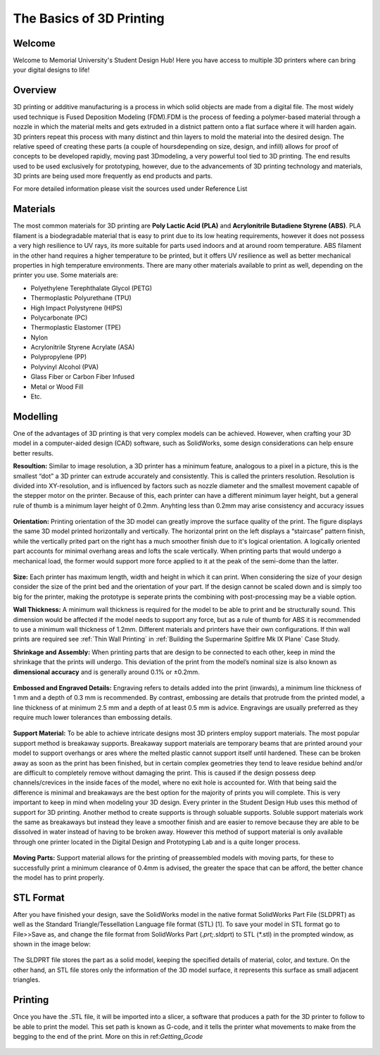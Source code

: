 The Basics of 3D Printing
=========================

.. figure:: ../_static/images/3DPDG1.PNG
    :figwidth: 700px
    :target: ../_static/images/3DPDG1.PNG

Welcome
-------

Welcome to Memorial University's Student Design Hub! Here you have access to multiple 3D printers where can
bring your digital designs to life!


Overview
--------

3D printing or additive manufacturing is a process in which solid objects are made from a digital file. The
most widely used technique is Fused Deposition Modeling (FDM).FDM is the process of feeding a polymer-based 
material through a nozzle in which the material melts and gets extruded in a distnict pattern onto a flat 
surface where it will harden again. 3D printers repeat this process with many distinct and thin layers to 
mold the material into the desired design. The relative speed of creating these parts (a couple of 
hoursdepending on size, design, and infill) allows for proof of concepts to be developed rapidly, moving
past 3Dmodeling, a very powerful tool tied to 3D printing. The end results used to be used exclusively for
prototyping, however, due to the advancements of 3D printing technology and materials, 3D prints are being 
used more frequently as end products and parts.

For more detailed information please visit the sources used under Reference List

Materials
---------

The most common materials for 3D printing are **Poly Lactic Acid (PLA)** and **Acrylonitrile Butadiene
Styrene (ABS)**. PLA filament is a biodegradable material that is easy to print due to its low heating
requirements, however it does not possess a very high resilience to UV rays, its more suitable for parts
used indoors and at around room temperature. ABS filament in the other hand requires a higher
temperature to be printed, but it offers UV resilience as well as better mechanical properties in high
temperature environments. There are many other materials available to print as well, depending on the
printer you use. Some materials are:

* Polyethylene Terephthalate Glycol (PETG)
* Thermoplastic Polyurethane (TPU)
* High Impact Polystyrene (HIPS)
* Polycarbonate (PC)
* Thermoplastic Elastomer (TPE)
* Nylon
* Acrylonitrile Styrene Acrylate (ASA)
* Polypropylene (PP)
* Polyvinyl Alcohol (PVA)
* Glass Fiber or Carbon Fiber Infused
* Metal or Wood Fill
* Etc.

Modelling
----------

One of the advantages of 3D printing is that very complex models can be achieved. However, when
crafting your 3D model in a computer-aided design (CAD) software, such as SolidWorks, some design
considerations can help ensure better results.

**Resoultion:** Similar to image resolution, a 3D printer has a minimum feature, analogous to a pixel in a
picture, this is the smallest “dot” a 3D printer can extrude accurately and consistently. 
This is called the printers resolution. Resolution is divided into XY-resolution, and is influenced by factors 
such as nozzle diameter and the smallest movement capable of the stepper motor on the printer. Because of this, 
each printer can have a different minimum layer height, but a general rule of thumb is a minimum layer height of 0.2mm.
Anyhting less than 0.2mm may arise consistency and accuracy issues


.. figure:: ../_static/images/3DPDG3.PNG
    :figwidth: 600px
    :target: ../_static/images/3DPDG3.PNG

.. figure:: ../_static/images/3DPDG4.PNG
    :figwidth: 600px
    :target: ../_static/images/3DPDG4.PNG

**Orientation:** Printing orientation of the 3D model can greatly
improve the surface quality of the print. The figure displays the same
3D model printed horizontally and vertically. The horizontal print on the left 
displays a “staircase” pattern finish, while the vertically prited part on the 
right has a much smoother finish due to it's logical orientation. 
A logically oriented part accounts for minimal overhang areas and lofts the scale vertically.
When printing parts that would undergo a mechanical
load, the former would support more force applied to it at the peak of
the semi-dome than the latter.

.. figure:: ../_static/images/3DPDG5.PNG
    :figwidth: 600px
    :target: ../_static/images/3DPDG5.PNG

**Size:** Each printer has maximum length, width and height in which it can print. When considering the size
of your design consider the size of the print bed and the orientation of your part. If the design cannot be 
scaled down and is simply too big for the printer, making the prototype is seperate prints the combining 
with post-processing may be a viable option.

**Wall Thickness:** A minimum wall thickness is required for the
model to be able to print and be structurally sound. This dimension
would be affected if the model needs to support any force, but as a
rule of thumb for ABS it is recommended to use a minimum wall
thickness of 1.2mm. Different materials and printers have their own configurations.
If thin wall prints are required see :ref:`Thin Wall Printing` in :ref:`Building the 
Supermarine Spitfire Mk IX Plane` Case Study. 

**Shrinkage and Assembly:** When printing parts that are design to
be connected to each other, keep in mind the shrinkage that the
prints will undergo. This deviation of the print from the model’s
nominal size is also known as **dimensional accuracy** and is
generally around 0.1% or ±0.2mm.


.. figure:: ../_static/images/3DPDG6.PNG
    :figwidth: 800px
    :target: ../_static/images/3DPDG6.PNG

**Embossed and Engraved Details:** Engraving refers to details added into the print (inwards),
a minimum line thickness of 1 mm and a depth of 0.3 mm is recommended. By contrast, embossing
are details that protrude from the printed model, a line thickness of at minimum 2.5 mm and a
depth of at least 0.5 mm is advice. Engravings are usually preferred as they require much lower
tolerances than embossing details.

.. figure:: ../_static/images/3DPDG7.PNG
    :figwidth: 800px
    :target: ../_static/images/3DPDG7.PNG

**Support Material:** To be able to achieve intricate designs most 3D printers employ support
materials. The most popular support method is breakaway supports. Breakaway support materials 
are temporary beams that are printed around your model to support overhangs or ares where the 
melted plastic cannot support itself until hardened. These can be broken away as soon as the print has
been finished, but in certain complex geometries they tend to leave residue behind
and/or are difficult to completely remove without damaging the print. This is caused if the design possess
deep channels/crevices in the inside faces of the model, where no exit hole is accounted for. With that
being said the difference is minimal and breakaways are the best option for the majority of prints you will complete.
This is very important to keep in mind when modeling your 3D design. Every printer in the Student Design Hub uses this
method of support for 3D printing. Another method to create supports is through soluable supports.
Soluble support materials work the same as breakaways but instead they leave a smoother finish and are
easier to remove because they are able to be dissolved in water instead of having to be broken away.
However this method of support material is only available through one printer located in the Digital Design and
Prototyping Lab and is a quite longer process.

.. figure:: ../_static/images/3DPDG8.PNG
    :figwidth: 600px
    :target: ../_static/images/3DPDG8.PNG

.. figure:: ../_static/images/3DPDG9.PNG
    :figwidth: 600px
    :target: ../_static/images/3DPDG9.PNG

**Moving Parts:** Support material allows for the printing of preassembled models
with moving parts, for these to successfully print a minimum clearance of 0.4mm
is advised, the greater the space that can be afford, the better chance the model has to print properly.

.. figure:: ../_static/images/3DPDG10.PNG
    :figwidth: 700px
    :target: ../_static/images/3DPDG10.PNG

STL Format
----------

After you have finished your design, save the SolidWorks model in the native format SolidWorks Part File
(SLDPRT) as well as the Standard Triangle/Tessellation Language file format (STL) [1]. To save your
model in STL format go to File>>Save as, and change the file format from SolidWorks Part (*.prt;*.sldprt)
to STL (*.stl) in the prompted window, as shown in the image below:

.. figure:: ../_static/images/3DPDG11.PNG
    :figwidth: 600px
    :target: ../_static/images/3DPDG11.PNG

The SLDPRT file stores the part as a solid model, keeping the specified details of material, color, and
texture. On the other hand, an STL file stores only the information of the 3D model surface, it represents
this surface as small adjacent triangles.

.. figure:: ../_static/images/3DPDG12.PNG
    :figwidth: 700px
    :target: ../_static/images/3DPDG12.PNG

Printing
--------

Once you have the .STL file, it will be imported into a slicer, a software that produces a path for the 3D printer to
follow to be able to print the model. This set path is known as G-code, and it
tells the printer what movements to make from the begging to the end of the print. More on this in ref:`Getting_Gcode`

.. figure:: ../_static/images/3DPDG13.PNG
    :figwidth: 700px
    :target: ../_static/images/3DPDG13.PNG

